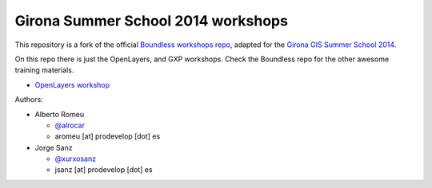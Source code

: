 Girona Summer School 2014 workshops
=========================================

This repository is a fork of the official `Boundless workshops repo <https://github.com/boundlessgeo/workshops>`_, adapted for the `Girona GIS Summer School 2014 <http://www.sigte.udg.edu/summerschool2014/>`_.

On this repo there is just the OpenLayers, and GXP workshops. Check the Boundless repo for the other awesome training materials.

- `OpenLayers workshop <https://girona-openlayers-workshop.readthedocs.org/en/latest/>`_

Authors:

- Alberto Romeu

  - `@alrocar <http://twitter.com/alrocar>`_
  - aromeu [at] prodevelop [dot] es

- Jorge Sanz

  - `@xurxosanz <http://twitter.com/xurxosanz>`_
  - jsanz [at] prodevelop [dot] es
